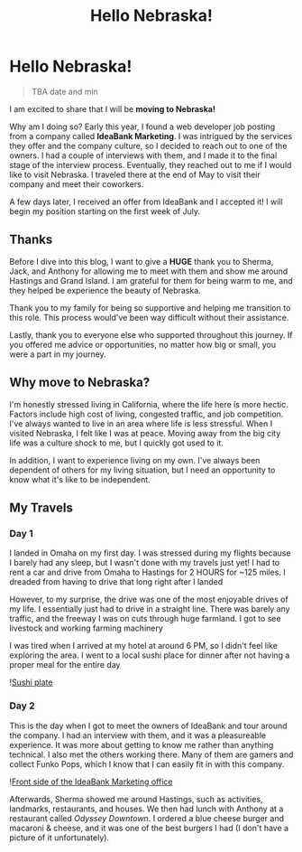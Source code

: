 #+title: Hello Nebraska!
#+options: toc:nil

* Hello Nebraska!
#+begin_quote
TBA date and min
#+end_quote

I am excited to share that I will be *moving to Nebraska!*

Why am I doing so? Early this year, I found a web developer job posting from a
company called *IdeaBank Marketing*. I was intrigued by the services they offer
and the company culture, so I decided to reach out to one of the owners. I had a
couple of interviews with them, and I made it to the final stage of the
interview process. Eventually, they reached out to me if I would like to visit
Nebraska. I traveled there at the end of May to visit their company and meet
their coworkers.

A few days later, I received an offer from IdeaBank and I accepted it! I will
begin my position starting on the first week of July.

** Thanks
Before I dive into this blog, I want to give a *HUGE* thank you to Sherma, Jack,
and Anthony for allowing me to meet with them and show me around Hastings and
Grand Island. I am grateful for them for being warm to me, and they helped be
experience the beauty of Nebraska.

Thank you to my family for being so supportive and helping me transition to this
role. This process would've been way difficult without their assistance.

Lastly, thank you to everyone else who supported throughout this journey. If you
offered me advice or opportunities, no matter how big or small, you were a part
in my journey.

** Why move to Nebraska?
I'm honestly stressed living in California, where the life here is more hectic.
Factors include high cost of living, congested traffic, and job competition.
I've always wanted to live in an area where life is less stressful. When I
visited Nebraska, I felt like I was at peace. Moving away from the big city life
was a culture shock to me, but I quickly got used to it.

In addition, I want to experience living on my own. I've always been dependent of
others for my living situation, but I need an opportunity to know what it's like
to be independent.

** My Travels
*** Day 1
I landed in Omaha on my first day. I was stressed during my flights because I barely had any sleep, but I wasn't done with my travels just yet! I had to rent a car and drive from Omaha to Hastings for 2 HOURS for ~125 miles. I dreaded from having to drive that long right after I landed

However, to my surprise, the drive was one of the most enjoyable drives of my
life. I essentially just had to drive in a straight line. There was barely any
traffic, and the freeway I was on cuts through huge farmland. I got to see
livestock and working farming machinery

I was tired when I arrived at my hotel at around 6 PM, so I didn't feel like
exploring the area. I went to a local sushi place for dinner after not having a
proper meal for the entire day

![[https://res.cloudinary.com/buraiyen/image/upload/c_scale,w_800/v1620240510/BEN_Website/blog/HelloNebraska/BEN_sushi.webp][Sushi plate]]

*** Day 2
This is the day when I got to meet the owners of IdeaBank and tour around the
company. I had an interview with them, and it was a pleasureable experience.
It was more about getting to know me rather than anything technical. I also met
the others working there. Many of them are gamers and collect Funko Pops, which
I know that I can easily fit in with this company.

![[https://res.cloudinary.com/buraiyen/image/upload/c_scale,w_800/v1620240510/BEN_Website/blog/HelloNebraska/BEN_ideabank.webp][Front side of the IdeaBank Marketing office]]

Afterwards, Sherma showed me around Hastings, such as activities, landmarks,
restaurants, and houses. We then had lunch with Anthony at a restaurant called
/Odyssey Downtown/. I ordered a blue cheese burger and macaroni & cheese, and it was one of the best burgers I had (I don't have a picture of it unfortunately).
